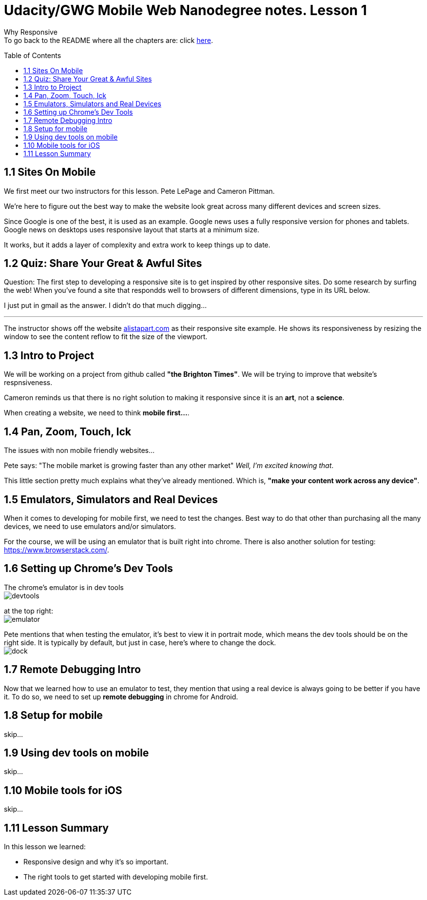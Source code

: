 :library: Asciidoctor
:toc:
:toc-placement!:


= Udacity/GWG Mobile Web Nanodegree notes. Lesson 1

Why Responsive +
To go back to the README where all the chapters are: click link:README.asciidoc[here].


toc::[]

== 1.1 Sites On Mobile

We first meet our two instructors for this lesson. 
Pete LePage and Cameron Pittman. 

We're here to figure out the best way to make the website look great across 
many different devices and screen sizes. 

Since Google is one of the best, it is used as an example. 
Google news uses a fully responsive version for phones and tablets.
Google news on desktops uses responsive layout that starts at a minimum size. 

It works, but it adds a layer of complexity and extra work to keep things up to date.

== 1.2 Quiz: Share Your Great & Awful Sites 

Question: The first step to developing a responsive site is to get inspired 
by other responsive sites. Do some research by surfing the web! When you've found a site 
that respondds well to browsers of different dimensions, type in its URL below.

I just put in gmail as the answer. I didn't do that much digging... 

''''
The instructor shows off the website link:alistapart.com[] as their responsive site example. 
He shows its responsiveness by resizing the window to see the content reflow to fit the size of 
the viewport.

== 1.3 Intro to Project

We will be working on a project from github called *"the Brighton Times"*. We will be trying to 
improve that website's respnsiveness. 

Cameron reminds us that there is no right solution to making it responsive since it is an *art*, not a *science*.

When creating a website, we need to think *mobile first...*.

== 1.4 Pan, Zoom, Touch, Ick

The issues with non mobile friendly websites... 

Pete says: "The mobile market is growing faster than any other market"  _Well, I'm excited knowing that_. 

This little section pretty much explains what they've already mentioned. Which is, *"make your content work across any device"*.

== 1.5 Emulators, Simulators and Real Devices

When it comes to developing for mobile first, we need to test the changes. Best way to do that other than 
purchasing all the many devices, we need to use emulators and/or simulators.

For the course, we will be using an emulator that is built right into chrome. There is also 
another solution for testing: link:https://www.browserstack.com/[].

== 1.6 Setting up Chrome's Dev Tools

The chrome's emulator is in dev tools +
image:img/lesson2/devtools.png[] +

at the top right: +
image:img/lesson2/emulator.png[] +

Pete mentions that when testing the emulator, it's best to view it in portrait mode, which means 
the dev tools should be on the right side. It is typically by default, but just in case, here's where 
to change the dock. +
image:img/lesson2/dock.png[] +

== 1.7 Remote Debugging Intro 

Now that we learned how to use an emulator to test, they mention that using a real device is always 
going to be better if you have it. To do so, we need to set up *remote debugging* in chrome for Android.

== 1.8 Setup for mobile 

skip...

== 1.9 Using dev tools on mobile 

skip... 

== 1.10 Mobile tools for iOS

skip... 

== 1.11 Lesson Summary 

In this lesson we learned: 

* Responsive design and why it's so important. 
* The right tools to get started with developing mobile first. 